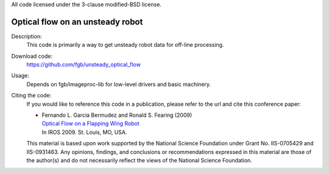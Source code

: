 All code licensed under the 3-clause modified-BSD license.

=================================
Optical flow on an unsteady robot
=================================

Description:
 This code is primarily a way to get unsteady robot data for off-line
 processing.

Download code:
 https://github.com/fgb/unsteady_optical_flow

Usage:
 Depends on fgb/imageproc-lib for low-level drivers and basic machinery.

Citing the code:
 If you would like to reference this code in a publication, please refer
 to the url and cite this conference paper:

 - | Fernando L. Garcia Bermudez and Ronald S. Fearing (2009)
   | `Optical Flow on a Flapping Wing Robot
     <http://dx.doi.org/10.1109/IROS.2009.5354337>`_
   | In IROS 2009. St. Louis, MO, USA.

 This material is based upon work supported by the National Science
 Foundation under Grant No. IIS-0705429 and IIS-0931463. Any opinions,
 findings, and conclusions or recommendations expressed in this material
 are those of the author(s) and do not necessarily reflect the views of
 the National Science Foundation.
